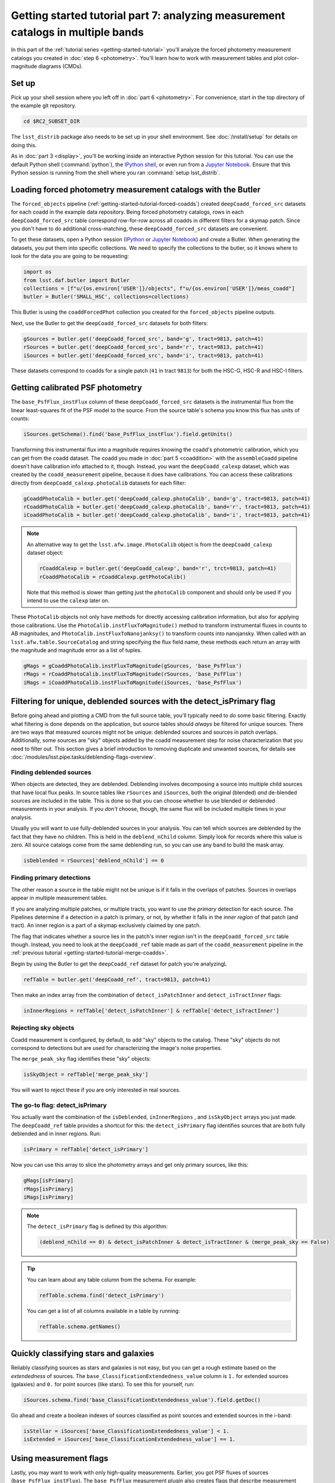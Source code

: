 ..
  Brief:
  This tutorial is geared towards beginners to the Science Pipelines software.
  Our goal is to guide the reader through a small data processing project to show what it feels like to use the Science Pipelines.
  We want this tutorial to be kinetic; instead of getting bogged down in explanations and side-notes, we'll link to other documentation.
  Don't assume the user has any prior experience with the Pipelines; do assume a working knowledge of astronomy and the command line.

#################################################################################
Getting started tutorial part 7: analyzing measurement catalogs in multiple bands
#################################################################################

In this part of the :ref:`tutorial series <getting-started-tutorial>` you'll analyze the forced photometry measurement catalogs you created in :doc:`step 6 <photometry>`.
You'll learn how to work with measurement tables and plot color-magnitude diagrams (CMDs).

Set up
======

Pick up your shell session where you left off in :doc:`part 6 <photometry>`.
For convenience, start in the top directory of the example git repository.

.. code-block:: bash

   cd $RC2_SUBSET_DIR

The ``lsst_distrib`` package also needs to be set up in your shell environment.
See :doc:`/install/setup` for details on doing this.

As in :doc:`part 3 <display>`, you'll be working inside an interactive Python session for this tutorial.
You can use the default Python shell (:command:`python`), the `IPython shell`_, or even run from a `Jupyter Notebook`_.
Ensure that this Python session is running from the shell where you ran :command:`setup lsst_distrib`.

Loading forced photometry measurement catalogs with the Butler
==============================================================

The ``forced_objects`` pipeline (:ref:`getting-started-tutorial-forced-coadds`) created ``deepCoadd_forced_src`` datasets for each coadd in the example data repository.
Being forced photometry catalogs, rows in each ``deepCoadd_forced_src`` table correspond row-for-row across all coadds in different filters for a skymap patch.
Since you don't have to do additional cross-matching, these ``deepCoadd_forced_src`` datasets are convenient.

To get these datasets, open a Python session (`IPython`_ or `Jupyter Notebook`_) and create a Butler.
When generating the datasets, you put them into specific collections.
We need to specify the collections to the butler, so it knows where to look for the data you are going to be requesting:

.. code-block:: python

   import os
   from lsst.daf.butler import Butler
   collections = [f"u/{os.environ['USER']}/objects", f"u/{os.environ['USER']}/meas_coadd"]
   butler = Butler('SMALL_HSC', collections=collections)

This Butler is using the ``coaddForcedPhot`` collection you created for the ``forced_objects`` pipeline  outputs.

Next, use the Butler to get the ``deepCoadd_forced_src`` datasets for both filters:

.. code-block:: python

   gSources = butler.get('deepCoadd_forced_src', band='g', tract=9813, patch=41)
   rSources = butler.get('deepCoadd_forced_src', band='r', tract=9813, patch=41)
   iSources = butler.get('deepCoadd_forced_src', band='i', tract=9813, patch=41)

These datasets correspond to coadds for a single patch (``41`` in tract ``9813``) for both the HSC-G, HSC-R and HSC-I filters.

Getting calibrated PSF photometry
=================================

The ``base_PsfFlux_instFlux`` column of these ``deepCoadd_forced_src`` datasets is the instrumental flux from the linear least-squares fit of the PSF model to the source.
From the source table's schema you know this flux has units of counts:

.. code-block:: python

   iSources.getSchema().find('base_PsfFlux_instFlux').field.getUnits()

Transforming this instrumental flux into a magnitude requires knowing the coadd's photometric calibration, which you can get from the coadd dataset.
The coadd you made in :doc:`part 5 <coaddition>` with the ``assembleCoadd`` pipeline doesn't have calibration info attached to it, though.
Instead, you want the ``deepCoadd_calexp`` dataset, which was created by the ``coadd_measurement`` pipeline, because it does have calibrations.
You can access these calibrations directly from ``deepCoadd_calexp.photoCalib`` datasets for each filter:

.. code-block:: python

   gCoaddPhotoCalib = butler.get('deepCoadd_calexp.photoCalib', band='g', tract=9813, patch=41)
   rCoaddPhotoCalib = butler.get('deepCoadd_calexp.photoCalib', band='r', tract=9813, patch=41)
   iCoaddPhotoCalib = butler.get('deepCoadd_calexp.photoCalib', band='i', tract=9813, patch=41)

.. note::

   An alternative way to get the ``lsst.afw.image.PhotoCalib`` object is from the ``deepCoadd_calexp`` dataset object:

   .. code-block:: python

      rCoaddCalexp = butler.get('deepCoadd_calexp', band='r', trct=9813, patch=41)
      rCoaddPhotoCalib = rCoaddCalexp.getPhotoCalib()

   Note that this method is slower than getting just the ``photoCalib`` component and should only be used if you intend to use the ``calexp`` later on.

These ``PhotoCalib`` objects not only have methods for directly accessing calibration information, but also for applying those calibrations.
Use the ``PhotoCalib.instFluxToMagnitude()`` method to transform instrumental fluxes in counts to AB magnitudes, and ``PhotoCalib.instFluxToNanojanksy()`` to transform counts into nanojansky.
When called with an ``lsst.afw.table.SourceCatalog`` and string specifying the flux field name, these methods each return an array with the magnitude and magnitude error as a list of tuples.

.. code-block:: python

   gMags = gCoaddPhotoCalib.instFluxToMagnitude(gSources, 'base_PsfFlux')
   rMags = rCoaddPhotoCalib.instFluxToMagnitude(rSources, 'base_PsfFlux')
   iMags = iCoaddPhotoCalib.instFluxToMagnitude(iSources, 'base_PsfFlux')

Filtering for unique, deblended sources with the detect_isPrimary flag
======================================================================

Before going ahead and plotting a CMD from the full source table, you'll typically need to do some basic filtering.
Exactly what filtering is done depends on the application, but source tables should *always* be filtered for unique sources.
There are two ways that measured sources might not be unique: deblended sources and sources in patch overlaps.
Additionally, some sources are "sky" objects added by the coadd measurement step for noise characterization that you need to filter out.
This section gives a brief introduction to removing duplicate and unwanted sources, for details see :doc:`/modules/lsst.pipe.tasks/deblending-flags-overview`.

Finding deblended sources
-------------------------

When objects are detected, they are deblended.
Deblending involves decomposing a source into multiple child sources that have local flux peaks.
In source tables like ``rSources`` and ``iSources``, both the original (blended) *and* de-blended sources are included in the table.
This is done so that you can choose whether to use blended or deblended measurements in your analysis.
If you *don't* choose, though, the same flux will be included multiple times in your analysis.

Usually you will want to use fully-deblended sources in your analysis.
You can tell which sources are deblended by the fact that they have no children.
This is held in the ``deblend_nChild`` column.
Simply look for records where this value is zero.
All source catalogs come from the same deblending run, so you can use any band to build the mask array.

.. code-block:: python

   isDeblended = rSources['deblend_nChild'] == 0

Finding primary detections
--------------------------

The other reason a source in the table might not be unique is if it falls in the overlaps of patches.
Sources in overlaps appear in multiple measurement tables.

If you are analyzing multiple patches, or multiple tracts, you want to use the *primary* detection for each source.
The Pipelines determine if a detection in a patch is primary, or not, by whether it falls in the *inner region* of that patch (and tract).
An inner region is a part of a skymap exclusively claimed by one patch.

The flag that indicates whether a source lies in the patch's inner region isn't in the ``deepCoadd_forced_src`` table though.
Instead, you need to look at the ``deepCoadd_ref`` table made as part of the ``coadd_measurement`` pipeline in the :ref:`previous tutorial <getting-started-tutorial-merge-coadds>`.

Begin by using the Butler to get the ``deepCoadd_ref`` dataset for  patch you're analyzingL

.. code-block:: python

   refTable = butler.get('deepCoadd_ref', tract=9813, patch=41)

Then make an index array from the combination of ``detect_isPatchInner`` and ``detect_isTractInner`` flags:

.. code-block:: python

   inInnerRegions = refTable['detect_isPatchInner'] & refTable['detect_isTractInner']

Rejecting sky objects
---------------------

Coadd measurement is configured, by default, to add "sky" objects to the catalog.
These "sky" objects do not correspond to detections but are used for characterizing the image's noise properties.

The ``merge_peak_sky`` flag identifies these "sky" objects:

.. code-block:: python

   isSkyObject = refTable['merge_peak_sky']

You will want to reject these if you are only interested in real sources.

The go-to flag: detect_isPrimary
--------------------------------

You actually want the combination of the ``isDeblended``, ``inInnerRegions`` , and ``isSkyObject`` arrays you just made.
The ``deepCoadd_ref`` table provides a shortcut for this: the ``detect_isPrimary`` flag identifies sources that are both fully deblended and in inner regions.
Run:

.. code-block:: python

   isPrimary = refTable['detect_isPrimary']

Now you can use this array to slice the photometry arrays and get only primary sources, like this:

.. code-block:: python

   gMags[isPrimary]
   rMags[isPrimary]
   iMags[isPrimary]

.. note::

   The ``detect_isPrimary`` flag is defined by this algorithm:

   .. code-block:: text

      (deblend_nChild == 0) & detect_isPatchInner & detect_isTractInner & (merge_peak_sky == False)

.. tip::

   You can learn about any table column from the schema.
   For example:

   .. code-block:: python

      refTable.schema.find('detect_isPrimary')

   You can get a list of all columns available in a table by running:

   .. code-block:: python

      refTable.schema.getNames()

Quickly classifying stars and galaxies
======================================

Reliably classifying sources as stars and galaxies is not easy, but you can get a rough estimate based on the *extendedness* of sources.
The ``base_ClassificationExtendedness_value`` column is ``1.`` for extended sources (galaxies) and ``0.`` for point sources (like stars).
To see this for yourself, run:

.. code-block:: python

   iSources.schema.find('base_ClassificationExtendedness_value').field.getDoc()

Go ahead and create a boolean indexes of sources classified as point sources and extended sources in the i-band:

.. code-block:: python

   isStellar = iSources['base_ClassificationExtendedness_value'] < 1.
   isExtended = iSources['base_ClassificationExtendedness_value'] == 1.

Using measurement flags
=======================

Lastly, you may want to work with only high-quality measurements.
Earlier, you got PSF fluxes of sources (``base_PsfFlux_instFlux``).
The ``base_PsfFlux`` measurement plugin also creates flags that describe measurement errors and issues.
You can find these flags, as usual, from the table schema.
Here's a way to find columns produced by the ``base_PsfFlux`` plugin:

.. code-block:: python

   iSources.getSchema().extract('base_PsfFlux_*')

A useful flag is ``base_PsfFlux_flag``, which is the logical combination of specific ``base_PsfFlux`` error flags:

.. code-block:: python

   isGoodFlux = ~iSources['base_PsfFlux_flag'] & ~rSources['base_PsfFlux_flag'] & ~gSources['base_PsfFlux_flag']

Since the ``base_PsfFlux_flag`` is ``True`` for sources with measurement errors, you used the unary invert operator (``~``) so that well-measured sources are ``True`` in the ``isGoodFlux`` array.
We need to ``and`` together the sources flagged as good between both the r-band and i-band so that we know each source has both magnitudes.

Finally, combine all these boolean index arrays together:

.. code-block:: python

   selected_stellar = isPrimary & isStellar & isGoodFlux
   selected_extended = isPrimary & isExtended & isGoodFlux

In the next step, you'll plot a color-magnitude diagram of the sources you've selected.

Make a color-color diagram
==========================

The product of this effort will be an *g-r*/*r-i* color-color diagram showing both galaxies and stars.
You can use matplotlib_ to create this visualization:

.. code-block:: python

   import matplotlib.pyplot as plt

   # Grab just the magnitudes and ignor the errors for now
   plt_gMags_stellar = [el[0] for el in gMags[selected_stellar]]
   plt_rMags_stellar = [el[0] for el in rMags[selected_stellar]]
   plt_iMags_stellar = [el[0] for el in iMags[selected_stellar]]
   gmr_stellar = [el1 - el2 for el1, el2 in zip(plt_gMags_stellar, plt_rMags_stellar)]
   rmi_stellar = [el1 - el2 for el1, el2 in zip(plt_rMags_stellar, plt_iMags_stellar)]

   plt_gMags_extended = [el[0] for el in gMags[selected_extended]]
   plt_rMags_extended = [el[0] for el in rMags[selected_extended]]
   plt_iMags_extended = [el[0] for el in iMags[selected_extended]]
   gmr_extended = [el1 - el2 for el1, el2 in zip(plt_gMags_extended, plt_rMags_extended)]
   rmi_extended = [el1 - el2 for el1, el2 in zip(plt_rMags_extended, plt_iMags_extended)]

   plt.style.use('seaborn-notebook')
   plt.figure(1, figsize=(4, 4), dpi=140)
   plt.scatter(gmr_stellar,
               rmi_stellar,
               edgecolors='None', s=4, c='k')
   plt.scatter(gmr_extended,
               rmi_extended, marker='v',
               edgecolors='None', s=4, c='r')
   plt.xlabel('$g-r$')
   plt.ylabel('$r-i$')
   plt.subplots_adjust(left=0.125, bottom=0.1)
   plt.show()

You should see a figure like this:

.. figure:: multiband-analysis.png
   :alt: color-color plot for stars and galaxies.
   :height: 546
   :width: 546

   Color-color plot for  stars and galaxies.
   Stars are plotted as black circles.
   Galaxies are plotted as red inverted triangles.

Wrap up
=======

In this tutorial, you gained experience working with source measurement catalogs created by the LSST Science Pipelines.
Here are some takeaways:

- Forced photometry source tables are ``deepCoadd_forced_src`` datasets.
  They're convenient to use because ``deepCoadd_forced_src`` tables from different filters (for a given skymap patch) correspond row-for-row.
- You need to filter sources for uniqueness due to deblending and patch overlaps.
  The ``detect_isPrimary`` column from the ``deepCoadd_ref`` dataset is the go-to flag for doing this.
- Use the ``base_ClassificationExtendedness_value`` column to quickly distinguish stars from galaxies.
- The ``base_PsfFlux_flag`` column is useful for identifying sources that don't have photometric measurement errors.

In the end, you created a simple color-color diagram.
This tutorial is just the beginning, though.
With the dataset you've created in this tutorial, you can look at galaxies with measurements from the ``CModel`` plugin.
Or compare PSF-fitted photometric measurements with aperture photometry of stars.

When you're ready, dive into the rest of the :doc:`LSST Science Pipelines </index>` documentation to begin processing your own data.
As you're learning, don't hesitate to reach out with questions on the `LSST Community forum`_.

.. _`Jupyter Notebook`: http://jupyter-notebook.readthedocs.io/en/latest/
.. _IPython:
.. _`IPython shell`: http://ipython.readthedocs.io/en/stable/
.. _matplotlib: http://matplotlib.org
.. _LSST Community forum: https://community.lsst.org
